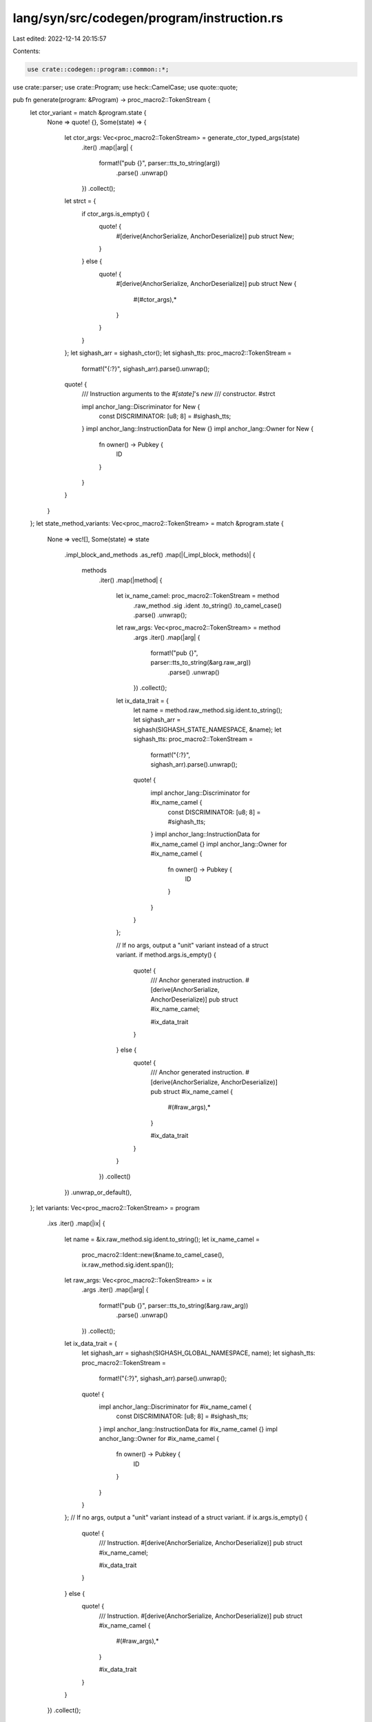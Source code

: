 lang/syn/src/codegen/program/instruction.rs
===========================================

Last edited: 2022-12-14 20:15:57

Contents:

.. code-block:: rs

    use crate::codegen::program::common::*;
use crate::parser;
use crate::Program;
use heck::CamelCase;
use quote::quote;

pub fn generate(program: &Program) -> proc_macro2::TokenStream {
    let ctor_variant = match &program.state {
        None => quote! {},
        Some(state) => {
            let ctor_args: Vec<proc_macro2::TokenStream> = generate_ctor_typed_args(state)
                .iter()
                .map(|arg| {
                    format!("pub {}", parser::tts_to_string(arg))
                        .parse()
                        .unwrap()
                })
                .collect();
            let strct = {
                if ctor_args.is_empty() {
                    quote! {
                        #[derive(AnchorSerialize, AnchorDeserialize)]
                        pub struct New;
                    }
                } else {
                    quote! {
                        #[derive(AnchorSerialize, AnchorDeserialize)]
                        pub struct New {
                            #(#ctor_args),*
                        }
                    }
                }
            };
            let sighash_arr = sighash_ctor();
            let sighash_tts: proc_macro2::TokenStream =
                format!("{:?}", sighash_arr).parse().unwrap();
            quote! {
                /// Instruction arguments to the `#[state]`'s `new`
                /// constructor.
                #strct

                impl anchor_lang::Discriminator for New {
                    const DISCRIMINATOR: [u8; 8] = #sighash_tts;
                }
                impl anchor_lang::InstructionData for New {}
                impl anchor_lang::Owner for New {
                    fn owner() -> Pubkey {
                        ID
                    }
                }
            }
        }
    };
    let state_method_variants: Vec<proc_macro2::TokenStream> = match &program.state {
        None => vec![],
        Some(state) => state
            .impl_block_and_methods
            .as_ref()
            .map(|(_impl_block, methods)| {
                methods
                    .iter()
                    .map(|method| {
                        let ix_name_camel: proc_macro2::TokenStream = method
                            .raw_method
                            .sig
                            .ident
                            .to_string()
                            .to_camel_case()
                            .parse()
                            .unwrap();
                        let raw_args: Vec<proc_macro2::TokenStream> = method
                            .args
                            .iter()
                            .map(|arg| {
                                format!("pub {}", parser::tts_to_string(&arg.raw_arg))
                                    .parse()
                                    .unwrap()
                            })
                            .collect();

                        let ix_data_trait = {
                            let name = method.raw_method.sig.ident.to_string();
                            let sighash_arr = sighash(SIGHASH_STATE_NAMESPACE, &name);
                            let sighash_tts: proc_macro2::TokenStream =
                                format!("{:?}", sighash_arr).parse().unwrap();
                            quote! {
                                impl anchor_lang::Discriminator for #ix_name_camel {
                                    const DISCRIMINATOR: [u8; 8] = #sighash_tts;
                                }
                                impl anchor_lang::InstructionData for #ix_name_camel {}
                                impl anchor_lang::Owner for #ix_name_camel {
                                    fn owner() -> Pubkey {
                                        ID
                                    }
                                }
                            }
                        };

                        // If no args, output a "unit" variant instead of a struct variant.
                        if method.args.is_empty() {
                            quote! {
                                /// Anchor generated instruction.
                                #[derive(AnchorSerialize, AnchorDeserialize)]
                                pub struct #ix_name_camel;

                                #ix_data_trait
                            }
                        } else {
                            quote! {
                                /// Anchor generated instruction.
                                #[derive(AnchorSerialize, AnchorDeserialize)]
                                pub struct #ix_name_camel {
                                    #(#raw_args),*
                                }

                                #ix_data_trait
                            }
                        }
                    })
                    .collect()
            })
            .unwrap_or_default(),
    };
    let variants: Vec<proc_macro2::TokenStream> = program
        .ixs
        .iter()
        .map(|ix| {
            let name = &ix.raw_method.sig.ident.to_string();
            let ix_name_camel =
                proc_macro2::Ident::new(&name.to_camel_case(), ix.raw_method.sig.ident.span());
            let raw_args: Vec<proc_macro2::TokenStream> = ix
                .args
                .iter()
                .map(|arg| {
                    format!("pub {}", parser::tts_to_string(&arg.raw_arg))
                        .parse()
                        .unwrap()
                })
                .collect();
            let ix_data_trait = {
                let sighash_arr = sighash(SIGHASH_GLOBAL_NAMESPACE, name);
                let sighash_tts: proc_macro2::TokenStream =
                    format!("{:?}", sighash_arr).parse().unwrap();
                quote! {
                    impl anchor_lang::Discriminator for #ix_name_camel {
                        const DISCRIMINATOR: [u8; 8] = #sighash_tts;
                    }
                    impl anchor_lang::InstructionData for #ix_name_camel {}
                    impl anchor_lang::Owner for #ix_name_camel {
                        fn owner() -> Pubkey {
                            ID
                        }
                    }
                }
            };
            // If no args, output a "unit" variant instead of a struct variant.
            if ix.args.is_empty() {
                quote! {
                    /// Instruction.
                    #[derive(AnchorSerialize, AnchorDeserialize)]
                    pub struct #ix_name_camel;

                    #ix_data_trait
                }
            } else {
                quote! {
                    /// Instruction.
                    #[derive(AnchorSerialize, AnchorDeserialize)]
                    pub struct #ix_name_camel {
                        #(#raw_args),*
                    }

                    #ix_data_trait
                }
            }
        })
        .collect();

    quote! {
        /// An Anchor generated module containing the program's set of
        /// instructions, where each method handler in the `#[program]` mod is
        /// associated with a struct defining the input arguments to the
        /// method. These should be used directly, when one wants to serialize
        /// Anchor instruction data, for example, when speciying
        /// instructions on a client.
        pub mod instruction {
            use super::*;

            /// Instruction struct definitions for `#[state]` methods.
            pub mod state {
                use super::*;

                #ctor_variant
                #(#state_method_variants)*
            }

            #(#variants)*
        }
    }
}


